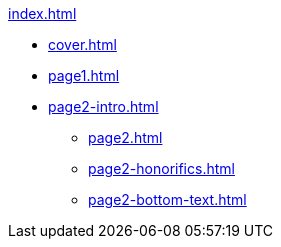 .xref:index.adoc[]
//NLA BU, K 2, A Nr. 1237
* xref:cover.adoc[]
* xref:page1.adoc[]
* xref:page2-intro.adoc[]
** xref:page2.adoc[]
** xref:page2-honorifics.adoc[]
** xref:page2-bottom-text.adoc[]
